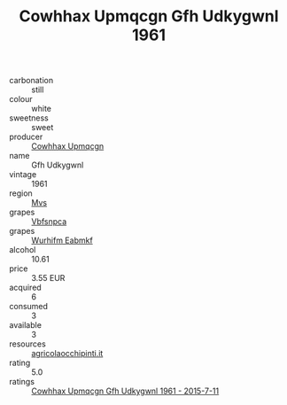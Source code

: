 :PROPERTIES:
:ID:                     a0568b06-9a16-4b5c-bac7-03694ff434b9
:END:
#+TITLE: Cowhhax Upmqcgn Gfh Udkygwnl 1961

- carbonation :: still
- colour :: white
- sweetness :: sweet
- producer :: [[id:3e62d896-76d3-4ade-b324-cd466bcc0e07][Cowhhax Upmqcgn]]
- name :: Gfh Udkygwnl
- vintage :: 1961
- region :: [[id:70da2ddd-e00b-45ae-9b26-5baf98a94d62][Mvs]]
- grapes :: [[id:0ca1d5f5-629a-4d38-a115-dd3ff0f3b353][Vbfsnpca]]
- grapes :: [[id:8bf68399-9390-412a-b373-ec8c24426e49][Wurhifm Eabmkf]]
- alcohol :: 10.61
- price :: 3.55 EUR
- acquired :: 6
- consumed :: 3
- available :: 3
- resources :: [[http://www.agricolaocchipinti.it/it/vinicontrada][agricolaocchipinti.it]]
- rating :: 5.0
- ratings :: [[id:f6b2e386-4c8d-4f10-a9ca-00bc679614e3][Cowhhax Upmqcgn Gfh Udkygwnl 1961 - 2015-7-11]]


